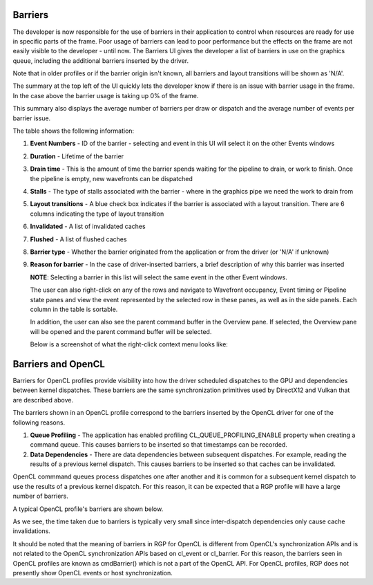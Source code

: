 
Barriers
--------

The developer is now responsible for the use of barriers in their
application to control when resources are ready for use in specific
parts of the frame. Poor usage of barriers can lead to poor performance
but the effects on the frame are not easily visible to the developer -
until now. The Barriers UI gives the developer a list of barriers in use
on the graphics queue, including the additional barriers inserted by the
driver.

Note that in older profiles or if the barrier origin isn't known, all
barriers and layout transitions will be shown as 'N/A'.

.. image:: media_rgp/RGP_Barriers_1.png

The summary at the top left of the UI quickly lets
the developer know if there is an issue with barrier usage in the frame.
In the case above the barrier usage is taking up 0% of the frame.

This summary also displays the average number of barriers
per draw or dispatch and the average number of
events per barrier issue.

The table shows the following information:

1. **Event Numbers** - ID of the barrier - selecting and event in this
   UI will select it on the other Events windows

2. **Duration** - Lifetime of the barrier

3. **Drain time** - This is the amount of time the barrier spends waiting
   for the pipeline to drain, or work to finish. Once the pipeline is empty,
   new wavefronts can be dispatched

4. **Stalls** - The type of stalls associated with the barrier - where
   in the graphics pipe we need the work to drain from

5. **Layout transitions** - A blue check box indicates if the barrier is
   associated with a layout transition. There are 6 columns indicating the
   type of layout transition

6. **Invalidated** - A list of invalidated caches

7. **Flushed** - A list of flushed caches

8. **Barrier type** - Whether the barrier originated from the application
   or from the driver (or 'N/A' if unknown)

9. **Reason for barrier** - In the case of driver-inserted barriers, a brief
   description of why this barrier was inserted

   **NOTE**: Selecting a barrier in this list will select the same event
   in the other Event windows.

   The user can also right-click on any of the rows and navigate to
   Wavefront occupancy, Event timing or Pipeline state panes and view
   the event represented by the selected row in these panes, as well as
   in the side panels. Each column in the table is sortable.

   In addition, the user can also see the parent command buffer in the Overview
   pane. If selected, the Overview pane will be opened and the parent command
   buffer will be selected.

   Below is a screenshot of what the right-click context menu looks like:

.. image:: media_rgp/RGP_Barriers_2.png

Barriers and OpenCL
-------------------
Barriers for OpenCL profiles provide visibility into how the driver scheduled
dispatches to the GPU and dependencies between kernel dispatches. These barriers
are the same synchronization primitives used by DirectX12 and Vulkan that are described above.

The barriers shown in an OpenCL profile correspond to the barriers
inserted by the OpenCL driver for one of the following reasons.

1. **Queue Profiling** - The application has enabled profiling CL_QUEUE_PROFILING_ENABLE property
   when creating a command queue. This causes barriers to be inserted so that timestamps can be recorded.

2. **Data Dependencies** - There are data dependencies between subsequent dispatches. For
   example, reading the results of a previous kernel dispatch. This causes barriers to be inserted
   so that caches can be invalidated.

OpenCL commmand queues process dispatches one after another and it is common for a
subsequent kernel dispatch to use the results of a previous kernel dispatch. For this reason, it
can be expected that a RGP profile will have a large number of barriers.

A typical OpenCL profile's barriers are shown below.

.. image:: media_rgp/RGP_BarriersOpenCL_1.png

As we see, the time taken due to barriers is typically very small since inter-dispatch dependencies only cause cache invalidations.

.. image:: media_rgp/RGP_BarriersOpenCL_2.png


It should be noted that the meaning of barriers in RGP for OpenCL is different from OpenCL's synchronization
APIs and is not related to the OpenCL synchronization APIs based on cl_event or cl_barrier.
For this reason, the barriers seen in OpenCL profiles are known as cmdBarrier() which is not a part of the OpenCL API.
For OpenCL profiles, RGP does not presently show OpenCL events or host synchronization. 